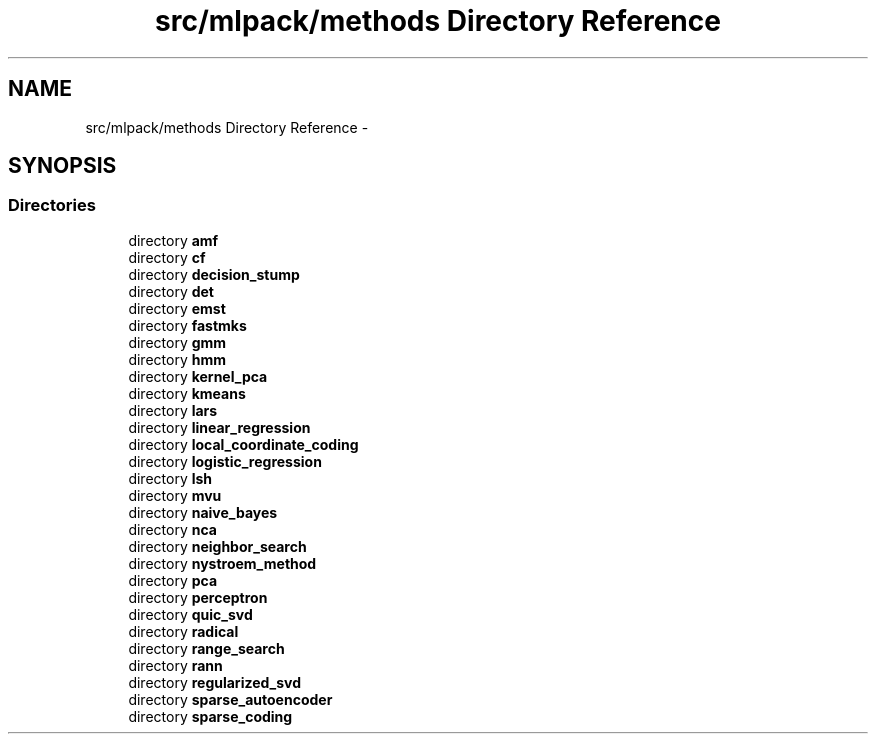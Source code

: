 .TH "src/mlpack/methods Directory Reference" 3 "Sat Mar 14 2015" "Version 1.0.12" "mlpack" \" -*- nroff -*-
.ad l
.nh
.SH NAME
src/mlpack/methods Directory Reference \- 
.SH SYNOPSIS
.br
.PP
.SS "Directories"

.in +1c
.ti -1c
.RI "directory \fBamf\fP"
.br
.ti -1c
.RI "directory \fBcf\fP"
.br
.ti -1c
.RI "directory \fBdecision_stump\fP"
.br
.ti -1c
.RI "directory \fBdet\fP"
.br
.ti -1c
.RI "directory \fBemst\fP"
.br
.ti -1c
.RI "directory \fBfastmks\fP"
.br
.ti -1c
.RI "directory \fBgmm\fP"
.br
.ti -1c
.RI "directory \fBhmm\fP"
.br
.ti -1c
.RI "directory \fBkernel_pca\fP"
.br
.ti -1c
.RI "directory \fBkmeans\fP"
.br
.ti -1c
.RI "directory \fBlars\fP"
.br
.ti -1c
.RI "directory \fBlinear_regression\fP"
.br
.ti -1c
.RI "directory \fBlocal_coordinate_coding\fP"
.br
.ti -1c
.RI "directory \fBlogistic_regression\fP"
.br
.ti -1c
.RI "directory \fBlsh\fP"
.br
.ti -1c
.RI "directory \fBmvu\fP"
.br
.ti -1c
.RI "directory \fBnaive_bayes\fP"
.br
.ti -1c
.RI "directory \fBnca\fP"
.br
.ti -1c
.RI "directory \fBneighbor_search\fP"
.br
.ti -1c
.RI "directory \fBnystroem_method\fP"
.br
.ti -1c
.RI "directory \fBpca\fP"
.br
.ti -1c
.RI "directory \fBperceptron\fP"
.br
.ti -1c
.RI "directory \fBquic_svd\fP"
.br
.ti -1c
.RI "directory \fBradical\fP"
.br
.ti -1c
.RI "directory \fBrange_search\fP"
.br
.ti -1c
.RI "directory \fBrann\fP"
.br
.ti -1c
.RI "directory \fBregularized_svd\fP"
.br
.ti -1c
.RI "directory \fBsparse_autoencoder\fP"
.br
.ti -1c
.RI "directory \fBsparse_coding\fP"
.br
.in -1c
